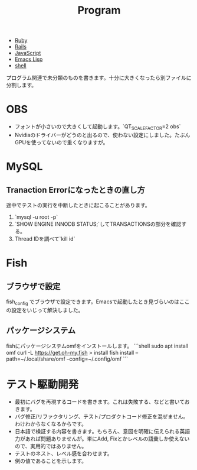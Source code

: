 #+title: Program

- [[file:20210509095513-ruby.org][Ruby]]
- [[file:20210509095946-rails.org][Rails]]
- [[file:20210509100112-javascript.org][JavaScript]]
- [[file:20210509122633-emacs_lisp.org][Emacs Lisp]]
- [[file:20210606192338-shell.org][shell]]

プログラム関連で未分類のものを書きます。十分に大きくなったら別ファイルに分割します。
* OBS
- フォントが小さいので大きくして起動します。`QT_SCALE_FACTOR=2 obs`
- Nvidiaのドライバーがどうのと出るので、使わない設定にしました。たぶんGPUを使ってないので重くなりますが。
* MySQL
** Tranaction Errorになったときの直し方
途中でテストの実行を中断したときに起こることがあります。
0. `mysql -u root -p`
1. `SHOW ENGINE INNODB STATUS;`してTRANSACTIONSの部分を確認する。
2. Thread IDを調べて`kill id`
* Fish
** ブラウザで設定
fish_config
でブラウザで設定できます。Emacsで起動したとき見づらいのはここの設定をいじって解決しました。
** パッケージシステム
fishにパッケージシステムomfをインストールします。
```shell
sudo apt install omf
curl -L https://get.oh-my.fish > install
fish install --path=~/.local/share/omf --config=~/.config/omf
```
* テスト駆動開発
- 最初にバグを再現するコードを書きます。これは失敗する、などと書いておきます。
- バグ修正/リファクタリング、テスト/プロダクトコード修正を混ぜません。わけわからなくなるからです。
- 日本語で検証する内容を書きます。もちろん、意図を明確に伝えられる英語力があれば問題ありませんが。単にAdd, Fixとかレベルの語彙しか使えないので、実用的ではありません。
- テストのネスト、レベル感を合わせます。
- 例の値であることを示します。
